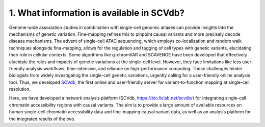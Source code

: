 1. What information is available in SCVdb?
==============================================


Genome-wide association studies in combination with single-cell genomic
atlases can provide insights into the mechanisms of genetic variation.
Fine-mapping refines this to pinpoint causal variants and more precisely
decode disease mechanisms. The advent of single-cell ATAC sequencing,
which employs co-localization and random walk techniques alongside fine-mapping,
allows for the regulation and tagging of cell types with genetic variants,
elucidating their role in cellular contexts. Some algorithms like g-chromVAR
and SCAVENGE have been developed that effectively elucidate the roles and
impacts of genetic variations at the single-cell level. However, they face
limitations like less user-friendly analysis workflows, time-intensive, and
reliance on high-performance computing. These challenges hinder biologists
from widely investigating the single-cell genetic variations, urgently calling
for a user-friendly online analysis tool. Thus, we
developed `SCVdb <https://bio.liclab.net/scvdb/>`_, the first
online and user-friendly server for variant-to-function mapping at single-cell
resolution.

Here, we have developed a network analysis platform (SCVdb, https://bio.liclab.net/scvdb/)
for integrating single-cell chromatin accessibility regions with causal variants.
The aim is to provide a large amount of available resources on human single-cell
chromatin accessibility data and fine-mapping causal variant data, as well as an
analysis platform for the integrated results of the two.


